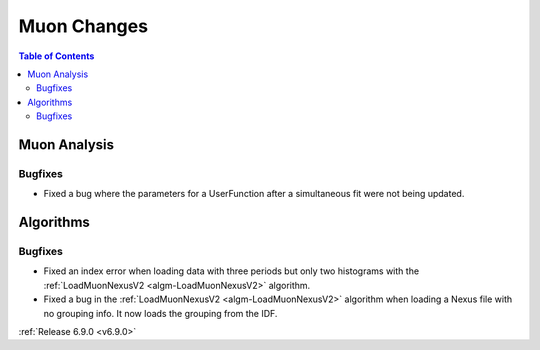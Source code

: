 ============
Muon Changes
============

.. contents:: Table of Contents
   :local:

Muon Analysis
-------------

Bugfixes
############
- Fixed a bug where the parameters for a UserFunction after a simultaneous fit were not being updated.

Algorithms
----------

Bugfixes
############
- Fixed an index error when loading data with three periods but only two histograms with the :ref:`LoadMuonNexusV2 <algm-LoadMuonNexusV2>` algorithm.
- Fixed a bug in the :ref:`LoadMuonNexusV2 <algm-LoadMuonNexusV2>` algorithm when loading a Nexus file with no grouping info. It now loads the grouping from the IDF.

:ref:`Release 6.9.0 <v6.9.0>`